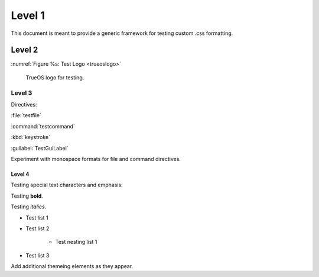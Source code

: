Level 1
*******

This document is meant to provide a generic framework for
testing custom .css formatting.

Level 2
=======

:numref:`Figure %s: Test Logo <trueoslogo>`

 TrueOS logo for testing.

.. _trueoslogo:

.. figure:: images/trueoslogo.png
   :scale: 100%

Level 3
---------

Directives:

:file:`testfile`

:command:`testcommand`

:kbd:`keystroke`

:guilabel:`TestGuiLabel`

Experiment with monospace formats for file and command
directives.

Level 4
^^^^^^^

Testing special text characters and emphasis:

Testing **bold**.

Testing *italics*.

* Test list 1
* Test list 2
   
   * Test nesting list 1

* Test list 3

Add additional themeing elements as they appear.
